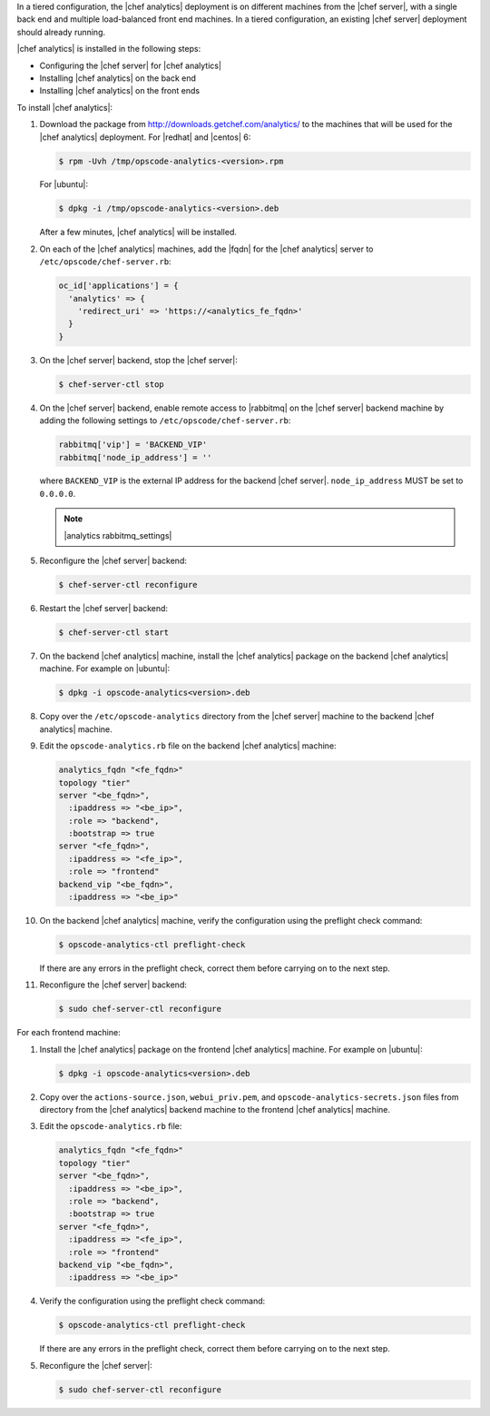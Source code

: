 .. The contents of this file are included in multiple topics.
.. This file should not be changed in a way that hinders its ability to appear in multiple documentation sets.

In a tiered configuration, the |chef analytics| deployment is on different machines from the |chef server|, with a single back end and multiple load-balanced front end machines. In a tiered configuration, an existing |chef server| deployment should already running. 

|chef analytics| is installed in the following steps: 

* Configuring the |chef server| for |chef analytics|
* Installing |chef analytics| on the back end
* Installing |chef analytics| on the front ends

To install |chef analytics|:

#. Download the package from http://downloads.getchef.com/analytics/ to the machines that will be used for the |chef analytics| deployment. For |redhat| and |centos| 6:

   .. code-block:: bash
      
      $ rpm -Uvh /tmp/opscode-analytics-<version>.rpm

   For |ubuntu|:

   .. code-block:: bash
      
      $ dpkg -i /tmp/opscode-analytics-<version>.deb

   After a few minutes, |chef analytics| will be installed.

#. On each of the |chef analytics| machines, add the |fqdn| for the |chef analytics| server to ``/etc/opscode/chef-server.rb``:

   .. code-block:: bash

	  oc_id['applications'] = { 
	    'analytics' => { 
	      'redirect_uri' => 'https://<analytics_fe_fqdn>' 
	    } 
	  }

#. On the |chef server| backend, stop the |chef server|:

   .. code-block:: bash

      $ chef-server-ctl stop
	  
#. On the |chef server| backend, enable remote access to |rabbitmq| on the |chef server| backend machine by adding the following settings to ``/etc/opscode/chef-server.rb``:

   .. code-block:: ruby

      rabbitmq['vip'] = 'BACKEND_VIP'
      rabbitmq['node_ip_address'] = ''

   where ``BACKEND_VIP`` is the external IP address for the backend |chef server|. ``node_ip_address`` MUST be set to ``0.0.0.0``.

   .. note:: |analytics rabbitmq_settings| 

#. Reconfigure the |chef server| backend:

   .. code-block:: bash

      $ chef-server-ctl reconfigure

#. Restart the |chef server| backend:
   
   .. code-block:: bash

      $ chef-server-ctl start

#. On the backend |chef analytics| machine, install the |chef analytics| package on the backend |chef analytics| machine. For example on |ubuntu|:

   .. code-block:: bash

      $ dpkg -i opscode-analytics<version>.deb

#. Copy over the ``/etc/opscode-analytics`` directory from the |chef server| machine to the backend |chef analytics| machine.

#. Edit the ``opscode-analytics.rb`` file on the backend |chef analytics| machine:

   .. code-block:: bash

      analytics_fqdn "<fe_fqdn>"
      topology "tier"
      server "<be_fqdn>",
        :ipaddress => "<be_ip>",
        :role => "backend",
        :bootstrap => true
      server "<fe_fqdn>",
        :ipaddress => "<fe_ip>",
        :role => "frontend"
      backend_vip "<be_fqdn>",
        :ipaddress => "<be_ip>"

#. On the backend |chef analytics| machine, verify the configuration using the preflight check command:

   .. code-block:: bash

      $ opscode-analytics-ctl preflight-check

   If there are any errors in the preflight check, correct them before carrying on to the next step.

#. Reconfigure the |chef server| backend:

   .. code-block:: bash
      
      $ sudo chef-server-ctl reconfigure



For each frontend machine:

#. Install the |chef analytics| package on the frontend |chef analytics| machine. For example on |ubuntu|:

   .. code-block:: bash

      $ dpkg -i opscode-analytics<version>.deb

#. Copy over the ``actions-source.json``, ``webui_priv.pem``, and ``opscode-analytics-secrets.json`` files from  directory from the |chef analytics| backend machine to the frontend |chef analytics| machine.

#. Edit the ``opscode-analytics.rb`` file:

   .. code-block:: bash

      analytics_fqdn "<fe_fqdn>"
      topology "tier"
      server "<be_fqdn>",
        :ipaddress => "<be_ip>",
        :role => "backend",
        :bootstrap => true
      server "<fe_fqdn>",
        :ipaddress => "<fe_ip>",
        :role => "frontend"
      backend_vip "<be_fqdn>",
        :ipaddress => "<be_ip>"

#. Verify the configuration using the preflight check command:

   .. code-block:: bash

      $ opscode-analytics-ctl preflight-check

   If there are any errors in the preflight check, correct them before carrying on to the next step.

#. Reconfigure the |chef server|:

   .. code-block:: bash
      
      $ sudo chef-server-ctl reconfigure


